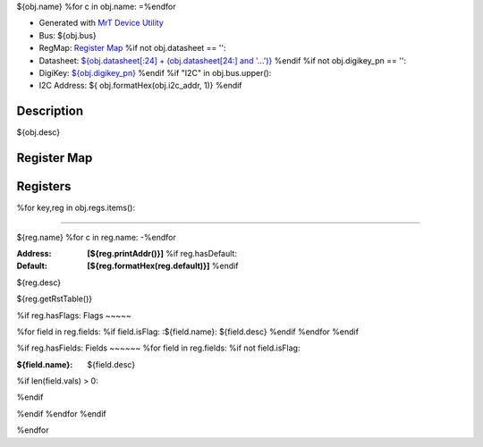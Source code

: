 
${obj.name}
%for c in obj.name:
=\
%endfor


- Generated with `MrT Device Utility <https://github.com/uprev-mrt/mrtutils/wiki/mrt-device>`_
- Bus:  ${obj.bus}
- RegMap: `Register Map <Regmap.html>`_
  %if not obj.datasheet == '':
- Datasheet: `${obj.datasheet[:24] + (obj.datasheet[24:] and '...')} <${obj.datasheet}>`_
  %endif
  %if not obj.digikey_pn == '':
- DigiKey: `${obj.digikey_pn} <https://www.digikey.com/products/en?KeyWords=${obj.digikey_pn}>`_
  %endif
  %if "I2C" in obj.bus.upper():
- I2C Address: ${ obj.formatHex(obj.i2c_addr, 1)}
  %endif


Description
-----------

${obj.desc}

.. *user-block-description-start*

.. *user-block-description-end*





Register Map
------------

=================     ================     ================     ================     ================     ================
Name                    Address             Type                  Access              Default               Description
=================     ================     ================     ================     ================     ================
%for key,reg in obj.regs.items():
${t.padAfter(reg.name+"_", 23)}${t.padAfter(reg.printAddr(),21)}${t.padAfter(reg.type,21)}${t.padAfter(reg.perm.upper(),21)}${t.padAfter(reg.formatHex(reg.default),21)}${t.padAfter(reg.desc,21)}
%endfor
=================     ================     ================     ================     ================     ================





Registers
---------




%for key,reg in obj.regs.items():

----------

.. _${reg.name}:

${reg.name}
%for c in reg.name:
-\
%endfor


:Address: **[${reg.printAddr()}]**
    %if reg.hasDefault:
:Default: **[${reg.formatHex(reg.default)}]**
    %endif

${reg.desc}

.. *user-block-${reg.name.lower()}-start*

.. *user-block-${reg.name.lower()}-end*

${reg.getRstTable()}

%if reg.hasFlags:
Flags
~~~~~

%for field in reg.fields:
%if field.isFlag:
:${field.name}: ${field.desc}
%endif
%endfor
%endif

%if reg.hasFields:
Fields
~~~~~~
%for field in reg.fields:
%if not field.isFlag:

:${field.name}: ${field.desc}
%if len(field.vals) > 0:

=====================     ================     ================================================================
Name                       Value               Descriptions
=====================     ================     ================================================================
%for val in field.vals:
${t.padAfter(val.name,27)} ${t.padAfter(val.formatVal(),21) }   ${val.desc}
%endfor
=====================     ================     ================================================================

%endif

%endif
%endfor
%endif

%endfor